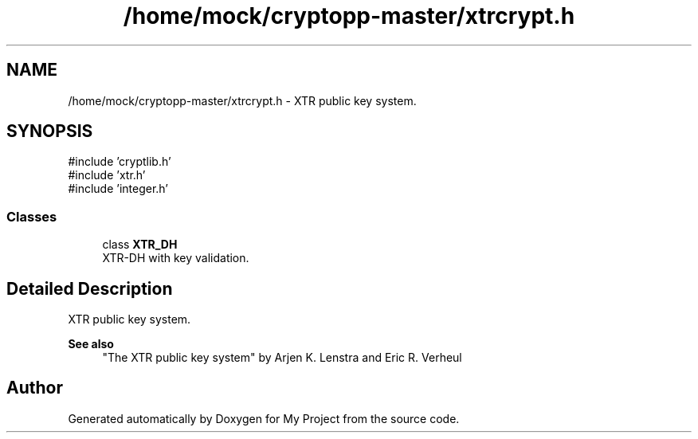 .TH "/home/mock/cryptopp-master/xtrcrypt.h" 3 "My Project" \" -*- nroff -*-
.ad l
.nh
.SH NAME
/home/mock/cryptopp-master/xtrcrypt.h \- XTR public key system\&.

.SH SYNOPSIS
.br
.PP
\fR#include 'cryptlib\&.h'\fP
.br
\fR#include 'xtr\&.h'\fP
.br
\fR#include 'integer\&.h'\fP
.br

.SS "Classes"

.in +1c
.ti -1c
.RI "class \fBXTR_DH\fP"
.br
.RI "XTR-DH with key validation\&. "
.in -1c
.SH "Detailed Description"
.PP
XTR public key system\&.


.PP
\fBSee also\fP
.RS 4
"The XTR public key system" by Arjen K\&. Lenstra and Eric R\&. Verheul
.RE
.PP

.SH "Author"
.PP
Generated automatically by Doxygen for My Project from the source code\&.
